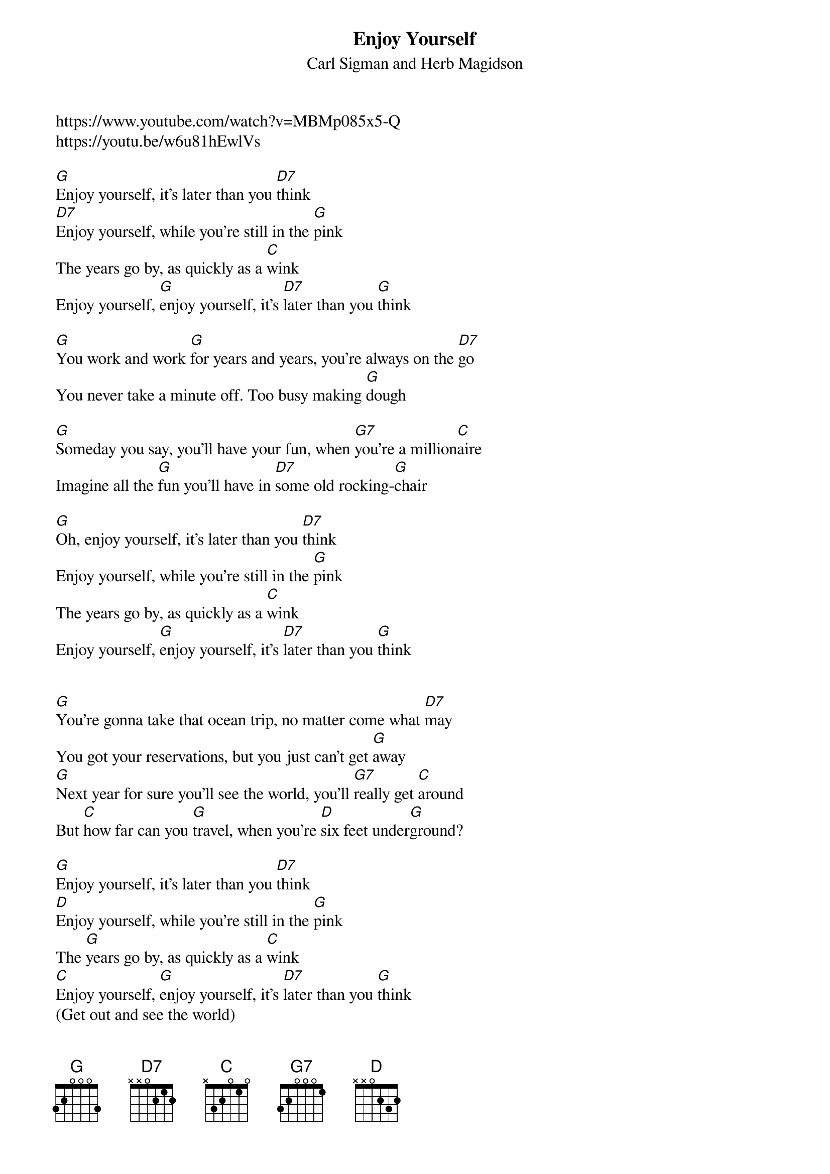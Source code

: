 {t:Enjoy Yourself}
{st: Carl Sigman and Herb Magidson}
{key:G }
https://www.youtube.com/watch?v=MBMp085x5-Q
https://youtu.be/w6u81hEwlVs

[G]Enjoy yourself, it's later than you [D7]think
[D7]Enjoy yourself, while you're still in the [G]pink
The years go by, as quickly as a [C]wink
Enjoy yourself, [G]enjoy yourself, it's [D7]later than you [G]think
 
[G]You work and work [G]for years and years, you're always on the [D7]go
You never take a minute off. Too busy making [G]dough
 
[G]Someday you say, you'll have your fun, when [G7]you're a million[C]aire
Imagine all the [G]fun you'll have in [D7]some old rocking-[G]chair
 
[G]Oh, enjoy yourself, it's later than you [D7]think
Enjoy yourself, while you're still in the [G]pink
The years go by, as quickly as a [C]wink
Enjoy yourself, [G]enjoy yourself, it's [D7]later than you [G]think
 
 
[G]You're gonna take that ocean trip, no matter come what [D7]may
You got your reservations, but you just can't get [G]away
[G]Next year for sure you'll see the world, you'll [G7]really get [C]around
But [C]how far can you [G]travel, when you're [D]six feet under[G]ground?
 
[G]Enjoy yourself, it's later than you [D7]think
[D]Enjoy yourself, while you're still in the [G]pink
The [G]years go by, as quickly as a [C]wink
[C]Enjoy yourself, [G]enjoy yourself, it's [D7]later than you [G]think
(Get out and see the world)
 
[G]You worry when the weather's cold, you worry when it's [D7]hot
You [D]worry when you're doing well, you worry when you're [G]not
It's [G]worry, worry all of the time, you [G7]don't know how to [C]laugh
[C]They'll think of something [G]funny, when they [D7]write your [G]epitaph
 
[G]Enjoy yourself, it's later than you [D7]think
[D]Enjoy [D7]yourself, while you're still in the [G]pink
The [G]years go by, as quickly as a [C]wink
[C]Enjoy yourself, [G]enjoy yourself, it's [D7]later than you [G]think
[C]Enjoy yourself, [G]enjoy yourself, it's [D7]later than you [G]think
